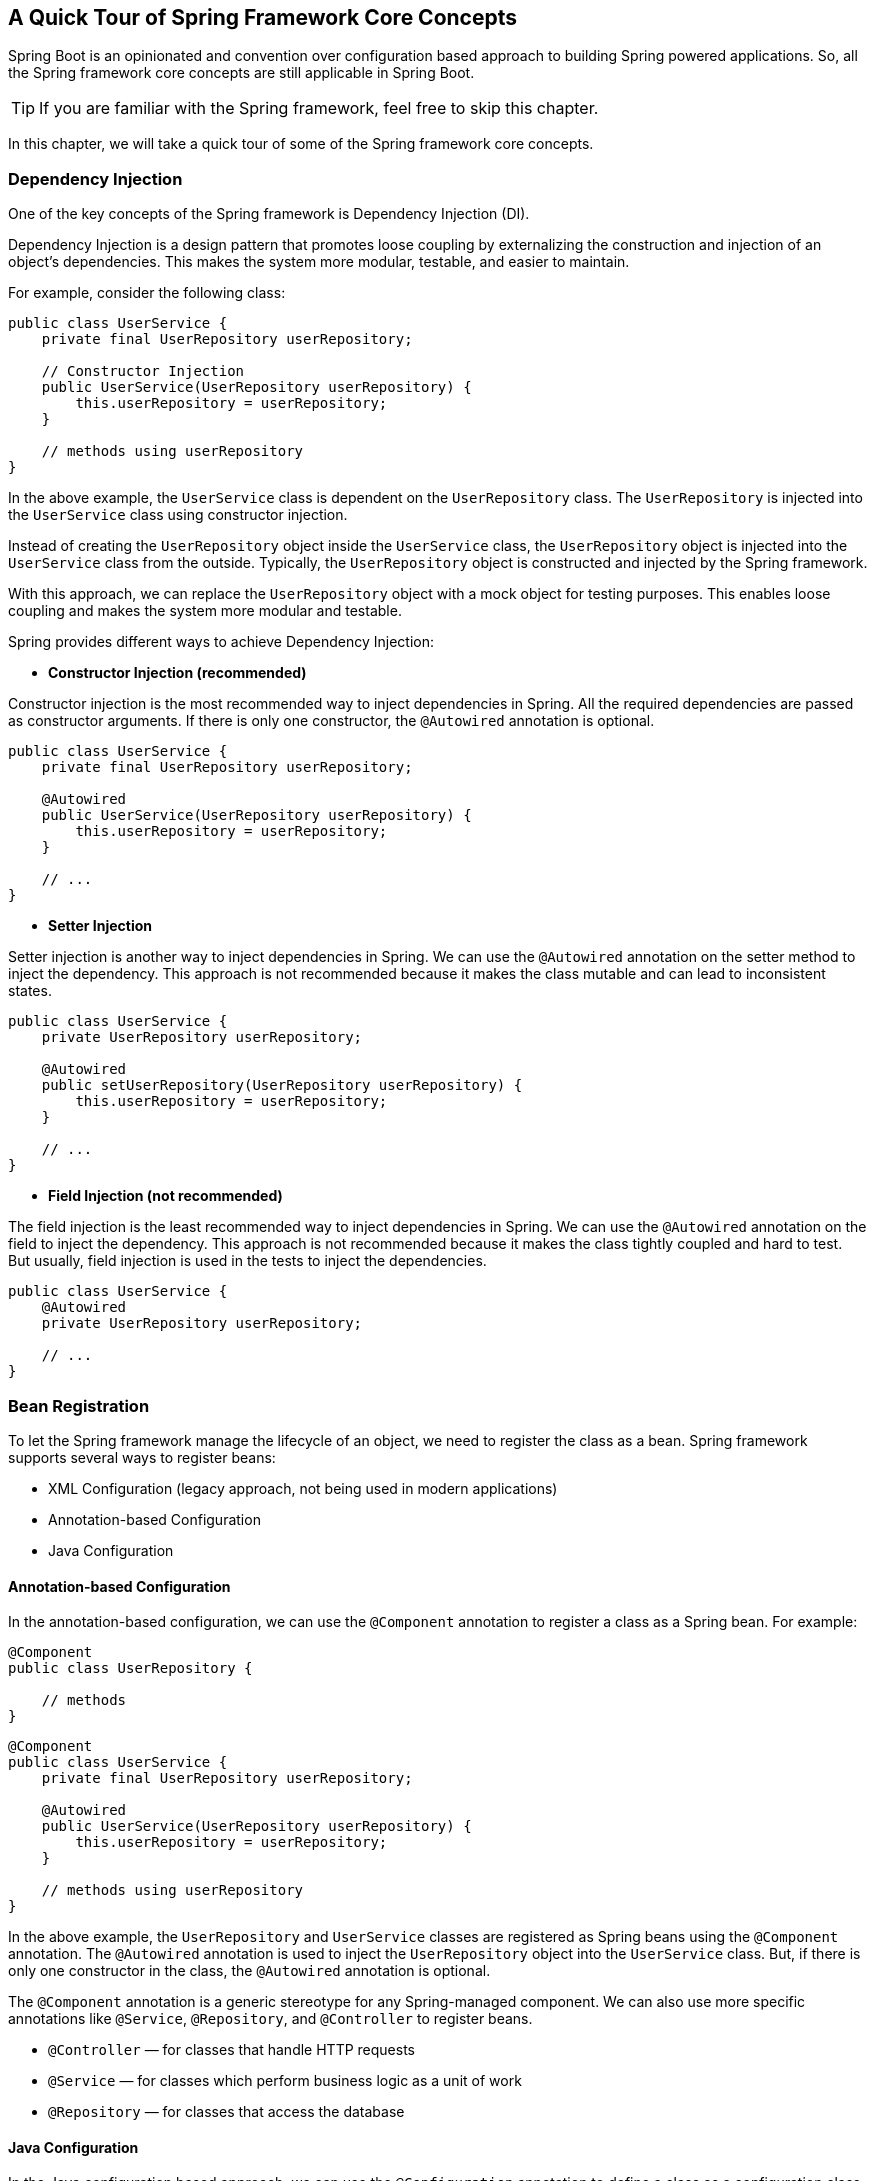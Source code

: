 == A Quick Tour of Spring Framework Core Concepts
Spring Boot is an opinionated and convention over configuration based approach to building Spring powered applications.
So, all the Spring framework core concepts are still applicable in Spring Boot.

[TIP]
====
If you are familiar with the Spring framework, feel free to skip this chapter.
====

In this chapter, we will take a quick tour of some of the Spring framework core concepts.

=== Dependency Injection
One of the key concepts of the Spring framework is Dependency Injection (DI).

Dependency Injection is a design pattern that promotes loose coupling by externalizing the construction and
injection of an object's dependencies. This makes the system more modular, testable, and easier to maintain.

For example, consider the following class:

[source,java]
----
public class UserService {
    private final UserRepository userRepository;

    // Constructor Injection
    public UserService(UserRepository userRepository) {
        this.userRepository = userRepository;
    }

    // methods using userRepository
}
----

In the above example, the `UserService` class is dependent on the `UserRepository` class.
The `UserRepository` is injected into the `UserService` class using constructor injection.

Instead of creating the `UserRepository` object inside the `UserService` class,
the `UserRepository` object is injected into the `UserService` class from the outside.
Typically, the `UserRepository` object is constructed and injected by the Spring framework.

With this approach, we can replace the `UserRepository` object with a mock object for testing purposes.
This enables loose coupling and makes the system more modular and testable.

Spring provides different ways to achieve Dependency Injection:

- *Constructor Injection (recommended)*

Constructor injection is the most recommended way to inject dependencies in Spring.
All the required dependencies are passed as constructor arguments.
If there is only one constructor, the `@Autowired` annotation is optional.

[source,java]
----
public class UserService {
    private final UserRepository userRepository;

    @Autowired
    public UserService(UserRepository userRepository) {
        this.userRepository = userRepository;
    }

    // ...
}
----

- *Setter Injection*

Setter injection is another way to inject dependencies in Spring.
We can use the `@Autowired` annotation on the setter method to inject the dependency.
This approach is not recommended because it makes the class mutable and can lead to inconsistent states.

[source,java]
----
public class UserService {
    private UserRepository userRepository;

    @Autowired
    public setUserRepository(UserRepository userRepository) {
        this.userRepository = userRepository;
    }

    // ...
}
----

- *Field Injection (not recommended)*

The field injection is the least recommended way to inject dependencies in Spring.
We can use the `@Autowired` annotation on the field to inject the dependency.
This approach is not recommended because it makes the class tightly coupled and hard to test.
But usually, field injection is used in the tests to inject the dependencies.

[source,java]
----
public class UserService {
    @Autowired
    private UserRepository userRepository;

    // ...
}
----

=== Bean Registration
To let the Spring framework manage the lifecycle of an object, we need to register the class as a bean.
Spring framework supports several ways to register beans:

- XML Configuration (legacy approach, not being used in modern applications)
- Annotation-based Configuration
- Java Configuration

==== Annotation-based Configuration
In the annotation-based configuration, we can use the `@Component` annotation to register a class as a Spring bean.
For example:

[source,java]
----
@Component
public class UserRepository {

    // methods
}
----

[source,java]
----
@Component
public class UserService {
    private final UserRepository userRepository;

    @Autowired
    public UserService(UserRepository userRepository) {
        this.userRepository = userRepository;
    }

    // methods using userRepository
}
----

In the above example, the `UserRepository` and `UserService` classes are registered as Spring beans using the `@Component` annotation.
The `@Autowired` annotation is used to inject the `UserRepository` object into the `UserService` class.
But, if there is only one constructor in the class, the `@Autowired` annotation is optional.

The `@Component` annotation is a generic stereotype for any Spring-managed component.
We can also use more specific annotations like `@Service`, `@Repository`, and `@Controller` to register beans.

- `@Controller` — for classes that handle HTTP requests
- `@Service` — for classes which perform business logic as a unit of work
- `@Repository` — for classes that access the database

==== Java Configuration
In the Java configuration based approach, we can use the `@Configuration` annotation to define a class as a configuration class.
We can use the `@Bean` annotation to register a method as a bean.
For example:

[source,java]
----
@Configuration
public class AppConfig {

    @Bean
    public UserRepository userRepository() {
        return new UserRepository();
    }

    @Bean
    public UserService userService(UserRepository userRepository) {
        return new UserService(userRepository);
    }
}
----

In the above example, the `AppConfig` class is defined as a configuration class using the `@Configuration` annotation.
The `userRepository` and `userService` methods are registered as beans using the `@Bean` annotation.
When the application starts, the Spring IoC container will create and manage the `UserRepository` and `UserService` beans.

While we can follow Java configuration for our own code too,
this approach is commonly used for registering beans from third-party libraries.
We can combine both annotation-based and Java configuration in the same application.

=== Bean Scopes
In the Spring Framework, a bean is an object that is managed by the Spring IoC container.
Bean scopes define the lifecycle and visibility of a bean within the container.
Spring supports several bean scopes, each serving different purposes.
Here are the main Spring bean scopes:

- *Singleton(default):*
* a single instance of the bean is created for the entire application context.
* It is the default scope for a Spring bean.
* The same bean instance is returned whenever the bean is requested.

- *Prototype:*
* In the prototype scope, a new bean instance is created every time it is requested.
* It is suitable for stateful beans where a new instance is needed for each client or usage.

- *Request:*
* The request scope is specific to web applications and creates a new bean instance for each HTTP request.
* Suitable for beans that store temporary data related to a specific HTTP request.
* It is available only in a web-aware Spring ApplicationContext.

- *Session:*
* Similar to request scope, the session scope is specific to web applications and creates a new bean instance for each HTTP session.
* Suitable for beans that store temporary data related to a specific user session.
* Like request scope, it is available only in a web-aware Spring ApplicationContext.

- *Application:*
* The application scope is specific to web applications and creates a single bean instance for the entire ServletContext.

- *WebSocket:*
* The WebSocket scope is specific to web applications and creates a new bean instance for each WebSocket session.

[TIP]
====
*Singleton Beans with Prototype-bean Dependencies*

When we use singleton-scoped beans with dependencies on prototype beans, be aware that dependencies are resolved
at instantiation time. Thus, if we inject a prototype-scoped bean into a singleton-scoped bean,
a new prototype bean is instantiated and then dependency-injected into the singleton bean.
The prototype instance is the sole instance ever supplied to the singleton-scoped bean.

If we need to inject a new prototype instance into the singleton bean at runtime,
consider using https://docs.spring.io/spring-framework/reference/core/beans/dependencies/factory-method-injection[Method Injection].
====

For example, consider the following bean registration with different scopes:

[source,java]
----
@Configuration
public class AppConfig {

    @Bean
    @Scope("prototype")
    public UserRepository userRepository() {
        return new UserRepository();
    }

    @Bean
    @Scope("singleton")
    public UserService userService(UserRepository userRepository) {
        return new UserService(userRepository);
    }
}
----

In the above example, the `userRepository` bean is registered with the *prototype* scope,
and the `userService` bean is registered with the *singleton* scope.

[source,java]
----
import org.springframework.context.annotation.AnnotationConfigApplicationContext;

public class MyApp {
    public static void main(String[] args) {
        AnnotationConfigApplicationContext ctx = new AnnotationConfigApplicationContext();
        ctx.register(AppConfig.class);
        ctx.refresh();

        UserService svc1 = ctx.getBean(UserService.class);
        System.out.println(svc1.hashCode()); //123456
        UserService svc2 = ctx.getBean(UserService.class); // each time it will return the same instance
        System.out.println(svc2.hashCode()); //123456

        UserRepository repo1 = ctx.getBean(UserRepository.class);
        System.out.println(repo1.hashCode()); //7890123
        UserRepository repo2 = ctx.getBean(UserRepository.class); // each time it will return a new instance
        System.out.println(repo2.hashCode()); //5768493

        // However, UserService will hold the same instance of UserRepository dependency
        UserService svc3 = ctx.getBean(UserService.class);
        System.out.println(svc3.hashCode()); //123456
        System.out.println(svc3.getUserRepository().hashCode()); //567890
        UserService svc4 = ctx.getBean(UserService.class);
        System.out.println(svc4.hashCode()); //123456
        System.out.println(svc4.getUserRepository().hashCode()); //567890

        ctx.close();
    }
}
----

Understanding the bean scopes is crucial for effective bean management and resource utilization.

=== Bean Lifecycle Callbacks
In Spring, the lifecycle of a bean involves several phases, and Spring provides ways to hook into these phases
through lifecycle callback methods.
These methods allow us to perform custom actions during the initialization, and destruction of a bean.
The two main types of lifecycle callbacks in Spring are initialization callbacks and destruction callbacks.

We can use the JSR-250 annotations `@PostConstruct` and `@PreDestroy` to define
the initialization and destruction callbacks as follows:

[source,java]
----
import jakarta.annotation.PostConstruct;
import jakarta.annotation.PreDestroy;

@Component
public class SampleBean {

    @PostConstruct
    public void init() {
        System.out.println("initialization logic");
    }

    @PreDestroy
    public void destroy() {
        System.out.println("clean up logic");
    }
}
----

While using Java configuration, we can use the `@Bean` annotation to define the initialization and destruction callbacks as follows:

[source,java]
----
@Configuration
public class AppConfig {

    @Bean(initMethod = "init", destroyMethod = "destroy")
    public SampleBean sampleBean() {
        return new SampleBean();
    }
}
----

We can also use the `InitializingBean` and `DisposableBean` interfaces to define the initialization and destruction callbacks.

[source,java]
----
import org.springframework.beans.factory.DisposableBean;
import org.springframework.beans.factory.InitializingBean;

@Component
public class SampleBean implements InitializingBean, DisposableBean {

    @Override
	public void afterPropertiesSet() {
        System.out.println("initialization logic");
    }

    @Override
	public void destroy() {
        System.out.println("clean up logic");
    }
}
----

[TIP]
====
Using the `@PostConstruct` and `@PreDestroy` annotations are recommended for implementing lifecycle callbacks
in a modern Spring application.
Using `InitializingBean`, `DisposableBean` will couple our code to Spring-specific interfaces.
====

=== Aspect Oriented Programming (AOP)
Aspect-Oriented Programming (AOP) is a programming paradigm that aims to increase modularity by allowing
the separation of cross-cutting concerns. Cross-cutting concerns are aspects of a program that affect multiple modules
or components, such as logging, security, and transaction management.
AOP provides a way to modularize these concerns, making code more maintainable and less redundant.

In Spring Framework, AOP is used to separate concerns from the main business logic of an application.
Spring AOP is implemented using proxy patterns and allows us to define aspects (modules encapsulating cross-cutting concerns)
that can be applied to different parts of our application.

Here are some key concepts in Spring AOP:

- *Aspect:* An aspect is a module that encapsulates a cross-cutting concern. It contains advice and can also include pointcuts
and other configurations. Examples of aspects include logging, transaction management, and security.

- *Advice:* Advice is the action taken by an aspect at a particular join point.
It represents the code that runs when a certain condition is met.
Types of advice in Spring AOP include "before," "after," "around," "after returning," and "after throwing."

- *JoinPoint:* A join point is a point during the execution of a program where an aspect's advice can be applied.
In Spring AOP, join points are typically method executions.

- *Pointcut:* A pointcut is a set of one or more join points where advice should be executed.
It defines a condition for matching join points.
Pointcuts enable us to specify where in our codebase an aspect's advice should be applied.

- *AspectJ Annotation Support:* Spring AOP supports AspectJ-style annotations for defining aspects, advice, and pointcuts.
Annotations like `@Aspect`, `@Before`, `@After`, and `@Around` make it easier to define aspects
in a more concise and readable manner.

Here's a simple example to illustrate Spring AOP:

[source,java]
----
import org.aspectj.lang.annotation.Aspect;
import org.aspectj.lang.annotation.Before;
import org.springframework.stereotype.Component;

@Aspect
@Component
public class LoggingAspect {

    @Before("execution(* com.example.service.*.*(..))")
    public void logBeforeMethodExecution() {
        System.out.println("Logging: Method is about to be executed");
    }
}
----

In this example, the `LoggingAspect` class defines an aspect with a `@Before` advice that will be executed
before the execution of any method in the `com.example.service` package.

=== Summary
In this chapter, we took a quick tour of the Spring framework core concepts.
We learned about *Dependency Injection*, *Bean Registration*, *Bean Scopes*, **Bean Lifecycle Callbacks**
and *Aspect-Oriented Programming (AOP)*.
These concepts are fundamental to understanding the Spring framework and are still valid in Spring Boot.
